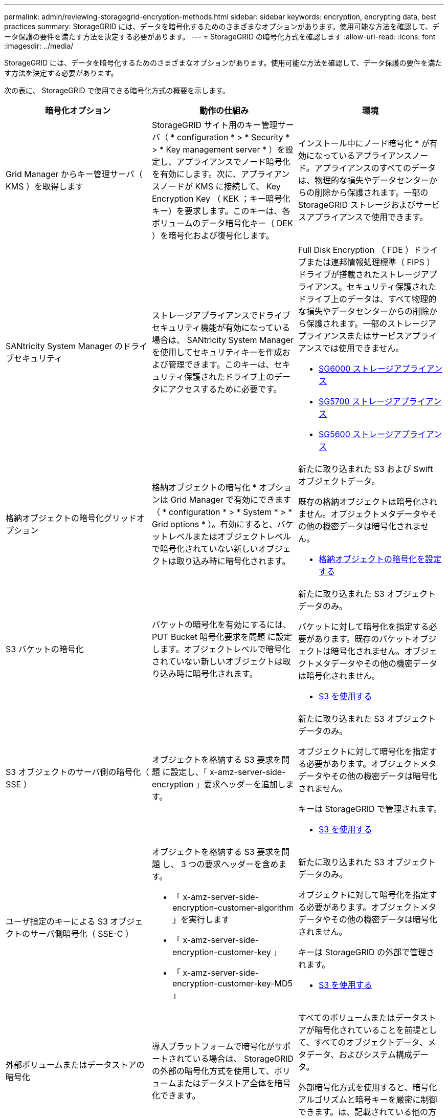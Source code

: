 ---
permalink: admin/reviewing-storagegrid-encryption-methods.html 
sidebar: sidebar 
keywords: encryption, encrypting data, best practices 
summary: StorageGRID には、データを暗号化するためのさまざまなオプションがあります。使用可能な方法を確認して、データ保護の要件を満たす方法を決定する必要があります。 
---
= StorageGRID の暗号化方式を確認します
:allow-uri-read: 
:icons: font
:imagesdir: ../media/


[role="lead"]
StorageGRID には、データを暗号化するためのさまざまなオプションがあります。使用可能な方法を確認して、データ保護の要件を満たす方法を決定する必要があります。

次の表に、 StorageGRID で使用できる暗号化方式の概要を示します。

[cols="1a,1a,1a"]
|===
| 暗号化オプション | 動作の仕組み | 環境 


 a| 
Grid Manager からキー管理サーバ（ KMS ）を取得します
 a| 
StorageGRID サイト用のキー管理サーバ（ * configuration * > * Security * > * Key management server * ）を設定し、アプライアンスでノード暗号化を有効にします。次に、アプライアンスノードが KMS に接続して、 Key Encryption Key （ KEK ；キー暗号化キー）を要求します。このキーは、各ボリュームのデータ暗号化キー（ DEK ）を暗号化および復号化します。
 a| 
インストール中にノード暗号化 * が有効になっているアプライアンスノード。アプライアンスのすべてのデータは、物理的な損失やデータセンターからの削除から保護されます。一部の StorageGRID ストレージおよびサービスアプライアンスで使用できます。



 a| 
SANtricity System Manager のドライブセキュリティ
 a| 
ストレージアプライアンスでドライブセキュリティ機能が有効になっている場合は、 SANtricity System Manager を使用してセキュリティキーを作成および管理できます。このキーは、セキュリティ保護されたドライブ上のデータにアクセスするために必要です。
 a| 
Full Disk Encryption （ FDE ）ドライブまたは連邦情報処理標準（ FIPS ）ドライブが搭載されたストレージアプライアンス。セキュリティ保護されたドライブ上のデータは、すべて物理的な損失やデータセンターからの削除から保護されます。一部のストレージアプライアンスまたはサービスアプライアンスでは使用できません。

* xref:../sg6000/index.adoc[SG6000 ストレージアプライアンス]
* xref:../sg5700/index.adoc[SG5700 ストレージアプライアンス]
* xref:../sg5600/index.adoc[SG5600 ストレージアプライアンス]




 a| 
格納オブジェクトの暗号化グリッドオプション
 a| 
格納オブジェクトの暗号化 * オプションは Grid Manager で有効にできます（ * configuration * > * System * > * Grid options * ）。有効にすると、バケットレベルまたはオブジェクトレベルで暗号化されていない新しいオブジェクトは取り込み時に暗号化されます。
 a| 
新たに取り込まれた S3 および Swift オブジェクトデータ。

既存の格納オブジェクトは暗号化されません。オブジェクトメタデータやその他の機密データは暗号化されません。

* xref:configuring-stored-object-encryption.adoc[格納オブジェクトの暗号化を設定する]




 a| 
S3 バケットの暗号化
 a| 
バケットの暗号化を有効にするには、 PUT Bucket 暗号化要求を問題 に設定します。オブジェクトレベルで暗号化されていない新しいオブジェクトは取り込み時に暗号化されます。
 a| 
新たに取り込まれた S3 オブジェクトデータのみ。

バケットに対して暗号化を指定する必要があります。既存のバケットオブジェクトは暗号化されません。オブジェクトメタデータやその他の機密データは暗号化されません。

* xref:../s3/index.adoc[S3 を使用する]




 a| 
S3 オブジェクトのサーバ側の暗号化（ SSE ）
 a| 
オブジェクトを格納する S3 要求を問題 に設定し、「 x-amz-server-side-encryption 」要求ヘッダーを追加します。
 a| 
新たに取り込まれた S3 オブジェクトデータのみ。

オブジェクトに対して暗号化を指定する必要があります。オブジェクトメタデータやその他の機密データは暗号化されません。

キーは StorageGRID で管理されます。

* xref:../s3/index.adoc[S3 を使用する]




 a| 
ユーザ指定のキーによる S3 オブジェクトのサーバ側暗号化（ SSE-C ）
 a| 
オブジェクトを格納する S3 要求を問題 し、 3 つの要求ヘッダーを含めます。

* 「 x-amz-server-side-encryption-customer-algorithm 」を実行します
* 「 x-amz-server-side-encryption-customer-key 」
* 「 x-amz-server-side-encryption-customer-key-MD5 」

 a| 
新たに取り込まれた S3 オブジェクトデータのみ。

オブジェクトに対して暗号化を指定する必要があります。オブジェクトメタデータやその他の機密データは暗号化されません。

キーは StorageGRID の外部で管理されます。

* xref:../s3/index.adoc[S3 を使用する]




 a| 
外部ボリュームまたはデータストアの暗号化
 a| 
導入プラットフォームで暗号化がサポートされている場合は、 StorageGRID の外部の暗号化方式を使用して、ボリュームまたはデータストア全体を暗号化できます。
 a| 
すべてのボリュームまたはデータストアが暗号化されていることを前提として、すべてのオブジェクトデータ、メタデータ、およびシステム構成データ。

外部暗号化方式を使用すると、暗号化アルゴリズムと暗号キーを厳密に制御できます。は、記載されている他の方法と組み合わせることができます。



 a| 
StorageGRID の外部でのオブジェクトの暗号化
 a| 
StorageGRID に取り込まれる前にオブジェクトデータとメタデータを暗号化するには、 StorageGRID の外部の暗号化メソッドを使用します。
 a| 
オブジェクトデータとメタデータのみ（システム設定データは暗号化されません）。

外部暗号化方式を使用すると、暗号化アルゴリズムと暗号キーを厳密に制御できます。は、記載されている他の方法と組み合わせることができます。

* https://docs.aws.amazon.com/AmazonS3/latest/dev/UsingClientSideEncryption.html["『 Amazon Simple Storage Service - Developer Guide 』：「クライアント側の暗号化を使用したデータの保護"^]


|===


== 複数の暗号化方式を使用します

要件に応じて、一度に複数の暗号化方式を使用できます。例：

* KMS を使用してアプライアンスノードを保護したり、 SANtricity システムマネージャのドライブセキュリティ機能を使用して、同じアプライアンス内の自己暗号化ドライブ上のデータを「二重に暗号化」することもできます。
* KMS を使用してアプライアンスノード上のデータを保護したり、格納されているオブジェクト暗号化グリッドオプションを使用してすべてのオブジェクトを取り込み時に暗号化することもできます。


暗号化を必要とするオブジェクトがごく一部しかない場合は、暗号化をバケットレベルまたは個々のオブジェクトレベルで制御することを検討してください。複数レベルの暗号化を有効にすると、パフォーマンスコストが増加します。
